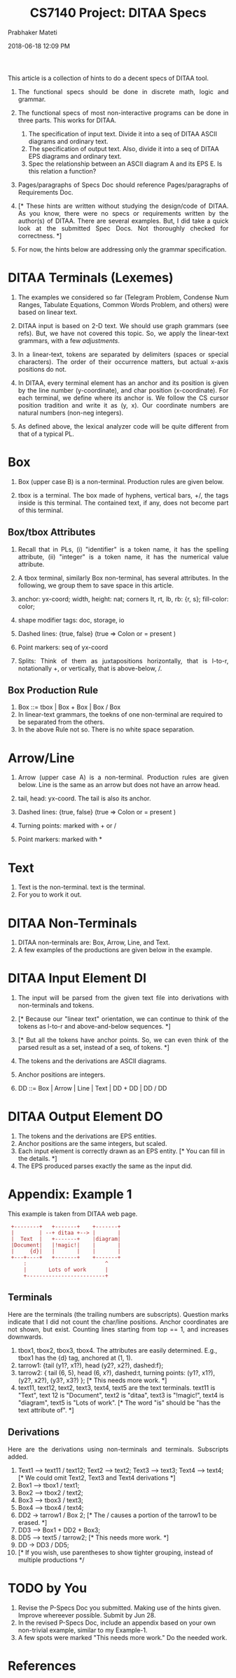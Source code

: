 # -*- mode: org -*-
#+DATE: 2018-06-18 12:09 PM
#+TITLE: CS7140 Project: DITAA Specs
#+AUTHOR: Prabhaker Mateti
#+DESCRIPTION: CS7140 Adv Software Engineering
#+HTML_LINK_UP: ../
#+HTML_LINK_HOME: ../../../Top/index.html
#+HTML_HEAD: <style> P {text-align: justify} code, pre {color: brown;} @media screen {BODY {margin: 10%} }</style>
#+BIND: org-html-preamble-format (("en" "<a href=\"../../\"> ../../</a>"))
#+BIND: org-html-postamble-format (("en" "<hr size=1>Copyright &copy; 2018 &bull; <a href=\"http://www.wright.edu/~pmateti\"> www.wright.edu/~pmateti</a>  %d"))
#+STARTUP:showeverything
#+OPTIONS: toc:2

This article is a collection of hints to do a decent specs of DITAA
tool.

1. The functional specs should be done in discrete math, logic and grammar.

1. The functional specs of most non-interactive programs can be done
   in three parts.  This works for DITAA.
   1. The specification of input text.  Divide it into a seq of DITAA
      ASCII diagrams and ordinary text.
   1. The specification of output text.  Also, divide it into a seq of
      DITAA EPS diagrams and ordinary text.
   1. Spec the relationship between an ASCII diagram A and its EPS E.
      Is this relation a function?
1. Pages/paragraphs of Specs Doc should reference Pages/paragraphs of
   Requirements Doc.
1. [* These hints are written without studying the design/code of DITAA.
   As you know, there were no specs or requirements written by the
   author(s) of DITAA.  There are several examples.  But, I did take a
   quick look at the submitted Spec Docs.  Not thoroughly checked for
   correctness. *]
1. For now, the hints below are addressing only the grammar
   specification.

* DITAA Terminals (Lexemes)

1. The examples we considered so far (Telegram Problem, Condense Num
   Ranges, Tabulate Equations, Common Words Problem, and others) were
   based on linear text.

1. DITAA input is based on 2-D text.  We should use graph grammars
   (see refs).  But, we have not covered this topic.  So, we apply the
   linear-text grammars, with a few /adjustments/.

1. In a linear-text, tokens are separated by delimiters (spaces or
   special characters).  The order of their occurrence matters, but
   actual x-axis positions do not.

1. In DITAA, every terminal element has an anchor and its position is
   given by the line number (y-coordinate), and char position
   (x-coordinate).  For each terminal, we define where its anchor is.
   We follow the CS cursor position tradition and write it as (y, x).
   Our coordinate numbers are natural numbers (non-neg integers).

1. As defined above, the lexical analyzer code will be quite different
   from that of a typical PL.

* Box

1. Box (upper case B) is a non-terminal.  Production rules are given below.

1. tbox is a terminal.  The box made of hyphens, vertical bars, +/,
   the tags inside is this terminal.  The contained text, if any, does
   not become part of this terminal.

** Box/tbox Attributes

1. Recall that in PLs, (i) "identifier" is a token name, it has the
   spelling attribute, (ii) "integer" is a token name, it has the
   numerical value attribute.
1. A tbox terminal, similarly Box non-terminal, has several
   attributes.  In the following, we group them to save space in this
   article.
1. anchor: yx-coord; width, height: nat; corners lt, rt, lb,
   rb: {r, s}; fill-color: color;

1. shape modifier tags: doc, storage, io
1. Dashed lines:  {true, false} (true => Colon or = present )
1. Point markers: seq of yx-coord
1. Splits: Think of them as juxtapositions horizontally, that is
   l-to-r, notationally +,  or
   vertically, that is above-below, /.

** Box Production Rule

1. Box ::= tbox | Box + Box | Box / Box
1. In linear-text grammars, the toekns of one non-terminal are
   required to be separated from the others.
1. In the above Rule not so.  There is no white space separation.


* Arrow/Line

1. Arrow (upper case A) is a non-terminal.  Production rules are given
   below.  Line is the same as an arrow but does not have an arrow head.

1. tail, head: yx-coord. The tail is also its anchor.
1. Dashed lines:   {true, false}   (true => Colon or = present )
1. Turning points: marked with + or /
1. Point markers: marked with *

* Text

1. Text is the non-terminal. text is the terminal.
1. For you to work it out.

* DITAA Non-Terminals

1. DITAA non-terminals are: Box, Arrow, Line, and Text.
1. A few examples of the productions are given below in the example.


* DITAA Input Element DI

1. The input will be parsed from the given text file into derivations
   with non-terminals and tokens.

1. [*  Because our "linear text" orientation, we can continue to think of
   the tokens as l-to-r and above-and-below sequences.  *]

1. [* But all the tokens have anchor points.  So, we can even think of
   the parsed result as a set, instead of a seq, of tokens. *]

1. The tokens and the derivations are ASCII diagrams.
1. Anchor positions are integers.
1. DD ::= Box | Arrow | Line | Text | DD + DD | DD / DD

* DITAA Output Element DO

1. The tokens and the derivations are EPS entities.
1. Anchor positions are the same integers, but scaled.
1. Each input element is correctly drawn as an EPS entity.  [* You can
   fill in the details. *]
1. The EPS produced parses exactly the same as the input did.


* Appendix: Example 1


This example is taken from DITAA web page.

:  +--------+   +-------+    +-------+
:  |        | --+ ditaa +--> |       |
:  |  Text  |   +-------+    |diagram|
:  |Document|   |!magic!|    |       |
:  |     {d}|   |       |    |       |
:  +---+----+   +-------+    +-------+
:      :                         ^
:      |       Lots of work      |
:      +-------------------------+

** Terminals

Here are the terminals (the trailing numbers are subscripts).
Question marks indicate that I did not count the char/line positions.
Anchor coordinates are not shown, but exist.  Counting lines starting
from top == 1, and increases downwards.

1. tbox1, tbox2, tbox3, tbox4.  The attributes are easily determined.
   E.g., tbox1 has the {d} tag, anchored at (1, 1).
1. tarrow1: {tail (y1?, x1?), head (y2?, x2?), dashed:f};
1. tarrow2: { tail (6, 5), head (6, x?), dashed:t, turning points:
   (y1?, x1?), (y2?, x2?), (y3?, x3?) }; [* This needs more work. *]
1. text11, text12, text2, text3, text4, text5 are the text terminals.
   text11 is "Text", text 12 is "Document", text2 is "ditaa", text3 is
   "!magic!", text4 is "diagram", text5 is "Lots of work".  [* The
   word "is" should be "has the text attribute of". *]

** Derivations

Here are the derivations using non-terminals and terminals.
Subscripts added.

1. Text1 --> text11 / text12; Text2 --> text2; Text3 --> text3; Text4
   --> text4; [* We could omit Text2, Text3 and Text4 derivations *]
1. Box1 --> tbox1 / text1; 
1. Box2 --> tbox2 / text2;
1. Box3 --> tbox3 / text3;
1. Box4 --> tbox4 / text4;
1. DD2 -> tarrow1 / Box 2; [* The / causes a portion of the tarrow1 to
   be erased. *]
1. DD3 --> Box1 + DD2 + Box3;
1. DD5 --> text5 / tarrow2; [* This needs more work. *]
1. DD -> DD3 / DD5;
1. [* If you wish, use parentheses to show tighter grouping, instead
   of multiple productions */


* TODO by You

1. Revise the P-Specs Doc you submitted.  Making use of the hints
   given.  Improve whereever possible. Submit by Jun 28.
2. In the revised P-Specs Doc, include an appendix based on your own
   non-trivial example,  similar to my Example-1.
3. A few spots were marked "This needs more work."  Do the needed work.

* References

1. Summer 2018 CS7140 [[../Projects/index.html][Project Work]] DITAA Ascii Diagramming Tool
1. Prabhaker Mateti,
   http://cecs.wright.edu/~pmateti/Courses/7140/Lectures/Languages/Grammars/ast-notes.html,
   Intro to Grammars, Syntax, Semantics, AST. 5pp, 2016.
1. http://www.its.caltech.edu/~matilde/GraphGrammarsLing.pdf Graph
   Grammars.  19 slides. 2015.  Recommended Reading.

* End
# Local variables:
# after-save-hook: org-html-export-to-html
# end:

